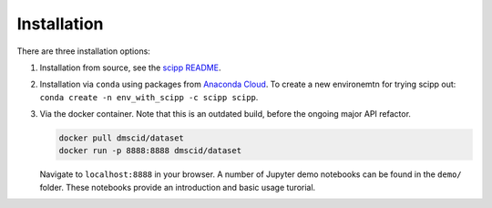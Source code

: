 .. _installation:

Installation
============

There are three installation options:

1. Installation from source, see the `scipp README <See https://github.com/scipp/scipp/blob/master/README.md>`_.
2. Installation via ``conda`` using packages from `Anaconda Cloud <https://conda.anaconda.org/scipp>`_.
   To create a new environemtn for trying scipp out: ``conda create -n env_with_scipp -c scipp scipp``.
3. Via the docker container.
   Note that this is an outdated build, before the ongoing major API refactor.

   .. code-block:: sh

      docker pull dmscid/dataset
      docker run -p 8888:8888 dmscid/dataset

   Navigate to ``localhost:8888`` in your browser.
   A number of Jupyter demo notebooks can be found in the ``demo/`` folder.
   These notebooks provide an introduction and basic usage turorial.
